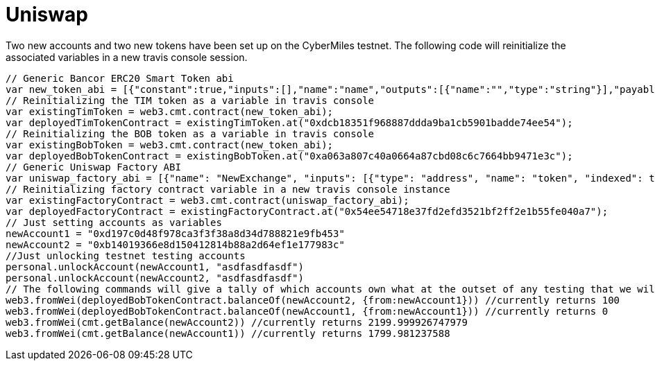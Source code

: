 # Uniswap

Two new accounts and two new tokens have been set up on the CyberMiles testnet. The following code will reinitialize the associated variables in a new travis console session.

[source, javascript]
----
// Generic Bancor ERC20 Smart Token abi
var new_token_abi = [{"constant":true,"inputs":[],"name":"name","outputs":[{"name":"","type":"string"}],"payable":false,"stateMutability":"view","type":"function"},{"constant":false,"inputs":[{"name":"_spender","type":"address"},{"name":"_value","type":"uint256"}],"name":"approve","outputs":[{"name":"success","type":"bool"}],"payable":false,"stateMutability":"nonpayable","type":"function"},{"constant":false,"inputs":[{"name":"_disable","type":"bool"}],"name":"disableTransfers","outputs":[],"payable":false,"stateMutability":"nonpayable","type":"function"},{"constant":true,"inputs":[],"name":"totalSupply","outputs":[{"name":"","type":"uint256"}],"payable":false,"stateMutability":"view","type":"function"},{"constant":false,"inputs":[{"name":"_from","type":"address"},{"name":"_to","type":"address"},{"name":"_value","type":"uint256"}],"name":"transferFrom","outputs":[{"name":"success","type":"bool"}],"payable":false,"stateMutability":"nonpayable","type":"function"},{"constant":true,"inputs":[],"name":"decimals","outputs":[{"name":"","type":"uint8"}],"payable":false,"stateMutability":"view","type":"function"},{"constant":true,"inputs":[],"name":"version","outputs":[{"name":"","type":"string"}],"payable":false,"stateMutability":"view","type":"function"},{"constant":true,"inputs":[],"name":"standard","outputs":[{"name":"","type":"string"}],"payable":false,"stateMutability":"view","type":"function"},{"constant":false,"inputs":[{"name":"_token","type":"address"},{"name":"_to","type":"address"},{"name":"_amount","type":"uint256"}],"name":"withdrawTokens","outputs":[],"payable":false,"stateMutability":"nonpayable","type":"function"},{"constant":true,"inputs":[{"name":"","type":"address"}],"name":"balanceOf","outputs":[{"name":"","type":"uint256"}],"payable":false,"stateMutability":"view","type":"function"},{"constant":false,"inputs":[],"name":"acceptOwnership","outputs":[],"payable":false,"stateMutability":"nonpayable","type":"function"},{"constant":false,"inputs":[{"name":"_to","type":"address"},{"name":"_amount","type":"uint256"}],"name":"issue","outputs":[],"payable":false,"stateMutability":"nonpayable","type":"function"},{"constant":true,"inputs":[],"name":"owner","outputs":[{"name":"","type":"address"}],"payable":false,"stateMutability":"view","type":"function"},{"constant":true,"inputs":[],"name":"symbol","outputs":[{"name":"","type":"string"}],"payable":false,"stateMutability":"view","type":"function"},{"constant":false,"inputs":[{"name":"_from","type":"address"},{"name":"_amount","type":"uint256"}],"name":"destroy","outputs":[],"payable":false,"stateMutability":"nonpayable","type":"function"},{"constant":false,"inputs":[{"name":"_to","type":"address"},{"name":"_value","type":"uint256"}],"name":"transfer","outputs":[{"name":"success","type":"bool"}],"payable":false,"stateMutability":"nonpayable","type":"function"},{"constant":true,"inputs":[],"name":"transfersEnabled","outputs":[{"name":"","type":"bool"}],"payable":false,"stateMutability":"view","type":"function"},{"constant":true,"inputs":[],"name":"newOwner","outputs":[{"name":"","type":"address"}],"payable":false,"stateMutability":"view","type":"function"},{"constant":true,"inputs":[{"name":"","type":"address"},{"name":"","type":"address"}],"name":"allowance","outputs":[{"name":"","type":"uint256"}],"payable":false,"stateMutability":"view","type":"function"},{"constant":false,"inputs":[{"name":"_newOwner","type":"address"}],"name":"transferOwnership","outputs":[],"payable":false,"stateMutability":"nonpayable","type":"function"},{"inputs":[{"name":"_name","type":"string"},{"name":"_symbol","type":"string"},{"name":"_decimals","type":"uint8"}],"payable":false,"stateMutability":"nonpayable","type":"constructor"},{"anonymous":false,"inputs":[{"indexed":false,"name":"_token","type":"address"}],"name":"NewSmartToken","type":"event"},{"anonymous":false,"inputs":[{"indexed":false,"name":"_amount","type":"uint256"}],"name":"Issuance","type":"event"},{"anonymous":false,"inputs":[{"indexed":false,"name":"_amount","type":"uint256"}],"name":"Destruction","type":"event"},{"anonymous":false,"inputs":[{"indexed":true,"name":"_from","type":"address"},{"indexed":true,"name":"_to","type":"address"},{"indexed":false,"name":"_value","type":"uint256"}],"name":"Transfer","type":"event"},{"anonymous":false,"inputs":[{"indexed":true,"name":"_owner","type":"address"},{"indexed":true,"name":"_spender","type":"address"},{"indexed":false,"name":"_value","type":"uint256"}],"name":"Approval","type":"event"},{"anonymous":false,"inputs":[{"indexed":true,"name":"_prevOwner","type":"address"},{"indexed":true,"name":"_newOwner","type":"address"}],"name":"OwnerUpdate","type":"event"}];
// Reinitializing the TIM token as a variable in travis console
var existingTimToken = web3.cmt.contract(new_token_abi);
var deployedTimTokenContract = existingTimToken.at("0xdcb18351f968887ddda9ba1cb5901badde74ee54");
// Reinitializing the BOB token as a variable in travis console
var existingBobToken = web3.cmt.contract(new_token_abi);
var deployedBobTokenContract = existingBobToken.at("0xa063a807c40a0664a87cbd08c6c7664bb9471e3c");
// Generic Uniswap Factory ABI
var uniswap_factory_abi = [{"name": "NewExchange", "inputs": [{"type": "address", "name": "token", "indexed": true}, {"type": "address", "name": "exchange", "indexed": true}], "anonymous": false, "type": "event"}, {"name": "initializeFactory", "outputs": [], "inputs": [{"type": "address", "name": "template"}], "constant": false, "payable": false, "type": "function", "gas": 35725}, {"name": "createExchange", "outputs": [{"type": "address", "name": "out"}], "inputs": [{"type": "address", "name": "token"}], "constant": false, "payable": false, "type": "function", "gas": 187911}, {"name": "getExchange", "outputs": [{"type": "address", "name": "out"}], "inputs": [{"type": "address", "name": "token"}], "constant": true, "payable": false, "type": "function", "gas": 715}, {"name": "getToken", "outputs": [{"type": "address", "name": "out"}], "inputs": [{"type": "address", "name": "exchange"}], "constant": true, "payable": false, "type": "function", "gas": 745}, {"name": "getTokenWithId", "outputs": [{"type": "address", "name": "out"}], "inputs": [{"type": "uint256", "name": "token_id"}], "constant": true, "payable": false, "type": "function", "gas": 736}, {"name": "exchangeTemplate", "outputs": [{"type": "address", "name": "out"}], "inputs": [], "constant": true, "payable": false, "type": "function", "gas": 633}, {"name": "tokenCount", "outputs": [{"type": "uint256", "name": "out"}], "inputs": [], "constant": true, "payable": false, "type": "function", "gas": 663}];
// Reinitializing factory contract variable in a new travis console instance
var existingFactoryContract = web3.cmt.contract(uniswap_factory_abi);
var deployedFactoryContract = existingFactoryContract.at("0x54ee54718e37fd2efd3521bf2ff2e1b55fe040a7");
// Just setting accounts as variables 
newAccount1 = "0xd197c0d48f978ca3f3f38a8d34d788821e9fb453"
newAccount2 = "0xb14019366e8d150412814b88a2d64ef1e177983c"
//Just unlocking testnet testing accounts
personal.unlockAccount(newAccount1, "asdfasdfasdf")
personal.unlockAccount(newAccount2, "asdfasdfasdf")
// The following commands will give a tally of which accounts own what at the outset of any testing that we will start doing
web3.fromWei(deployedBobTokenContract.balanceOf(newAccount2, {from:newAccount1})) //currently returns 100
web3.fromWei(deployedBobTokenContract.balanceOf(newAccount1, {from:newAccount1})) //currently returns 0
web3.fromWei(cmt.getBalance(newAccount2)) //currently returns 2199.999926747979
web3.fromWei(cmt.getBalance(newAccount1)) //currently returns 1799.981237588
----
